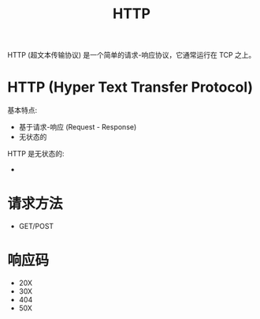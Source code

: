 #+TITLE: HTTP

HTTP (超文本传输协议) 是一个简单的请求-响应协议，它通常运行在 TCP 之上。

* HTTP (Hyper Text Transfer Protocol)

基本特点:
- 基于请求-响应 (Request - Response)
- 无状态的

HTTP 是无状态的:
- 

* 请求方法

- GET/POST

* 响应码

- 20X
- 30X
- 404
- 50X
